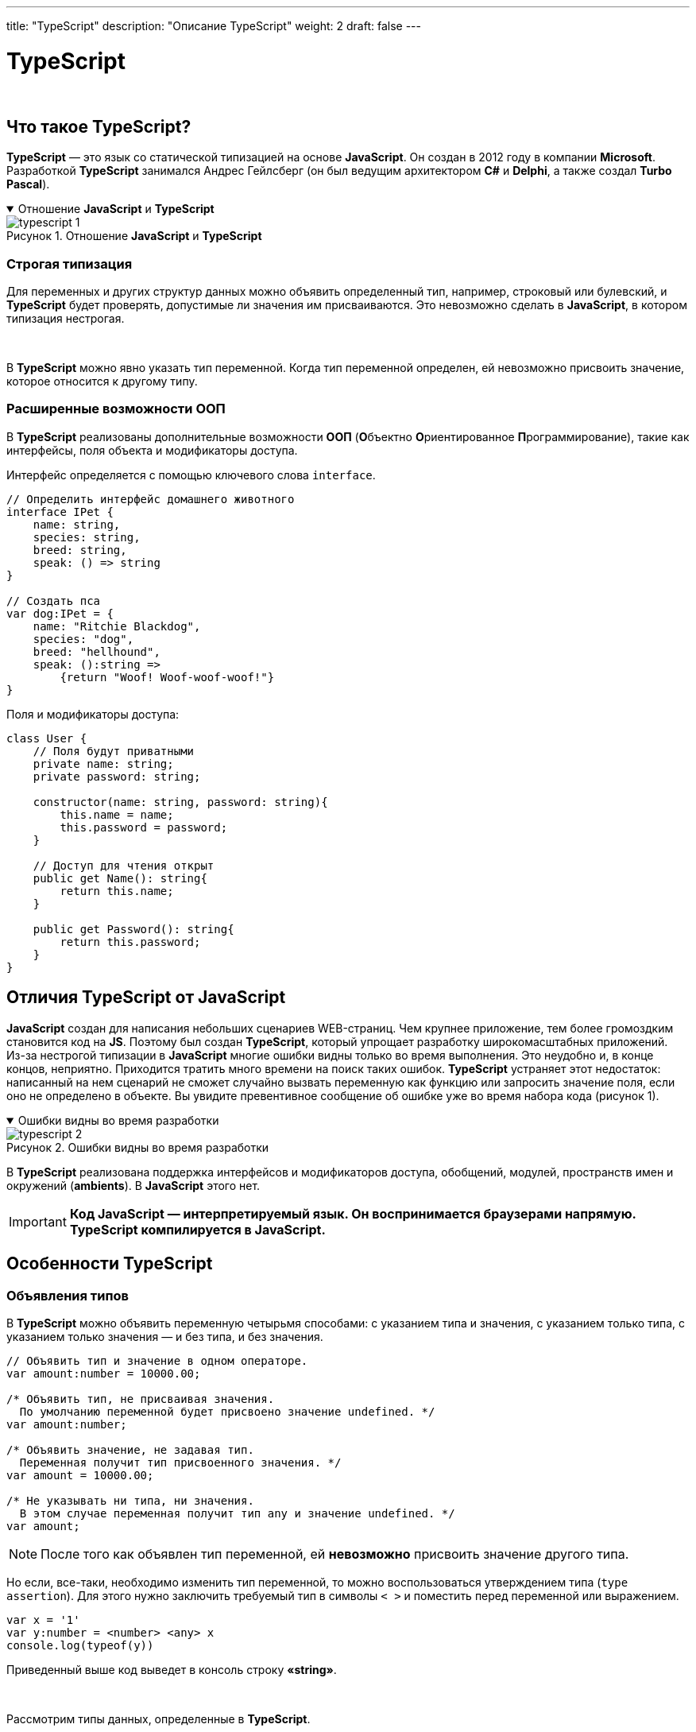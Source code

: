---
title: "TypeScript"
description: "Описание TypeScript"
weight: 2
draft: false
---

:toc: auto
:toc-title: Содержание
:toclevels: 5
:doctype: book
:icons: font
:figure-caption: Рисунок
:table-caption: Таблица
:source-highlighter: pygments
:pygments-css: style
:pygments-style: monokai
:includedir: ./content/

:imgdir: /02_01_05_02_img/
:imagesdir: {imgdir}
ifeval::[{exp2pdf} == 1]
:imagesdir: static{imgdir}
:includedir: ../
endif::[]

:imagesoutdir: ./static/02_01_05_02_img/

= TypeScript

{empty} +

== Что такое TypeScript?

****
*TypeScript* — это язык со статической типизацией на основе *JavaScript*. Он создан в 2012 году в компании *Microsoft*. Разработкой *TypeScript* занимался Андрес Гейлсберг (он был ведущим архитектором *C#* и *Delphi*, а также создал *Turbo Pascal*).
****

****
.Отношение *JavaScript* и *TypeScript*
[[typescript_1_anchor]]
[%collapsible%open]
====
image::typescript_1.png[title="Отношение *JavaScript* и *TypeScript*", align=center]
====
****

=== Строгая типизация

****
Для переменных и других структур данных можно объявить определенный тип, например, строковый или булевский, и *TypeScript* будет проверять, допустимые ли значения им присваиваются. Это невозможно сделать в *JavaScript*, в котором типизация нестрогая.

{empty} +

В *TypeScript* можно явно указать тип переменной. Когда тип переменной определен, ей невозможно присвоить значение, которое относится к другому типу.
****

=== Расширенные возможности ООП

****
В *TypeScript* реализованы дополнительные возможности *ООП* (**О**бъектно **О**риентированное **П**рограммирование), такие как интерфейсы, поля объекта и модификаторы доступа.

Интерфейс определяется с помощью ключевого слова `[.red]#interface#`.
****

[source, typescript]
----
// Определить интерфейс домашнего животного
interface IPet {
    name: string,
    species: string,
    breed: string,
    speak: () => string
}

// Создать пса
var dog:IPet = {
    name: "Ritchie Blaсkdog",
    species: "dog",
    breed: "hellhound",
    speak: ():string =>
        {return "Woof! Woof-woof-woof!"}
}
----

****
Поля и модификаторы доступа:
****

[source, typescript]
----
class User {
    // Поля будут приватными
    private name: string;
    private password: string;

    constructor(name: string, password: string){
        this.name = name;
        this.password = password;
    }

    // Доступ для чтения открыт
    public get Name(): string{
        return this.name;
    }

    public get Password(): string{
        return this.password;
    }
}
----

== Отличия TypeScript от JavaScript

****
*JavaScript* создан для написания небольших сценариев WEB-страниц. Чем крупнее приложение, тем более громоздким становится код на *JS*. Поэтому был создан *TypeScript*, который упрощает разработку широкомасштабных приложений. Из-за нестрогой типизации в *JavaScript* многие ошибки видны только во время выполнения. Это неудобно и, в конце концов, неприятно. Приходится тратить много времени на поиск таких ошибок. *TypeScript* устраняет этот недостаток: написанный на нем сценарий не сможет случайно вызвать переменную как функцию или запросить значение поля, если оно не определено в объекте. Вы увидите превентивное сообщение об ошибке уже во время набора кода (рисунок 1).
****

****
.Ошибки видны во время разработки
[[typescript_2_anchor]]
[%collapsible%open]
====
image::typescript_2.png[title="Ошибки видны во время разработки", align=center]
====
****

****
В *TypeScript* реализована поддержка интерфейсов и модификаторов доступа, обобщений, модулей, пространств имен и окружений (*ambients*). В *JavaScript* этого нет.
****

====
IMPORTANT: *Код JavaScript — интерпретируемый язык. Он воспринимается браузерами напрямую. TypeScript компилируется в JavaScript.*
====

== Особенности TypeScript

=== Объявления типов

****
В *TypeScript* можно объявить переменную четырьмя способами: с указанием типа и значения, с указанием только типа, с указанием только значения — и без типа, и без значения.
****

[source, typescript]
----
// Объявить тип и значение в одном операторе.
var amount:number = 10000.00;

/* Объявить тип, не присваивая значения.
  По умолчанию переменной будет присвоено значение undefined. */
var amount:number;

/* Объявить значение, не задавая тип.
  Переменная получит тип присвоенного значения. */
var amount = 10000.00;

/* Не указывать ни типа, ни значения.
  В этом случае переменная получит тип any и значение undefined. */
var amount;
----

====
NOTE: После того как объявлен тип переменной, ей *невозможно* присвоить значение другого типа.
====

****
Но если, все-таки, необходимо изменить тип переменной, то можно воспользоваться утверждением типа (`[.red]#type assertion#`). Для этого нужно заключить требуемый тип в символы `[.red]#< >#` и поместить перед переменной или выражением.
****

[source, typescript]
----
var x = '1'
var y:number = <number> <any> x
console.log(typeof(y))
----

****
Приведенный выше код выведет в консоль строку *«string»*.

{empty} +

Рассмотрим типы данных, определенные в *TypeScript*.
****

==== Any

****
Тип *any* — это надтип для всех типов в *TypeScript*, динамический тип. Его использование подразумевает отказ от проверки типа переменной.
****

==== Встроенные типы

****
В приведенной ниже link:#table_1_anchor[таблице 1] перечислены встроенные типы *TypeScript* и даны их описания.
****

.Встроенные типы TypeScript и их описания
[[table_1_anchor]]
[cols="^.^15h,.^85"]
|===
| Ключевое слово | Описание

| number | 64-разрядные числовые значения с плавающей точкой. Используются для представления как целых, так и дробных чисел.
| string | Последовательность символов *Unicode*.
| boolean | Логическое значение: `[.red]#true#` или `[.red]#false#`
| void | Тип возврата для функций, которые не возвращают значения
| null | Явное указание отсутствия значения объекта.
| undefined | Значение, присваиваемое всем переменным до их инициализации
|===

==== Пользовательские типы

****
В приведенной ниже link:#table_2_anchor[таблице 2] перечислены пользовательские типы *TypeScript* и даны их описания.
****

.Пользовательские типы TypeScript и их описания
[[table_2_anchor]]
[cols="^.^25,.^75"]
|===
| Ключевое слово | Описание

| *Массив* (`[.red]#array#`) и *Кортеж* (`[.red]#tuple#`) | Эти типы позволяют хранить множеству несколько значений в заданной последовательности. Массив состоит из элементов одного типа, а кортеж может содержать значения нескольких разных типов. Для обращения к каждому элементу массива используется метод *TypeScript* `[.red]#forEach()#`.
| *Перечисление* (`[.red]#enum#`) | Как и в *C#*, *enum* дает возможность присвоить удобочитаемые имена последовательности числовых значений.
| *Объединение* (`[.red]#union#`) | Начиная с *TypeScript 1.4* можно комбинировать типы, благодаря чему переменная может принимать значение, относящееся к одному из них.
| *Объект* (`[.red]#object#`) | Представляет собой любое значение, не относящееся к примитивному типу.
|===

==== Литералы типов

****
Типами в *TypeScript* могут быть не только строки вообще (`[.red]#string#`) или числа вообще (`[.red]#number#`). Конкретное число или конкретная строка тоже может быть типом. Например, типом может быть *«8»*, а может быть *«красный»*. Если переменная объявлена с литералом типа, то она не может принимать никакие другие значения.

{empty} +

Рассмотрим это на примере кода:
****

[source, typescript]
----
let red:"красный" = "красный";
red = "красный";
red = "зеленый";
----

****
При попытке его скомпилировать получим ошибку:
****

****
.Ошибка компеляции
[[typescript_3_anchor]]
[%collapsible%open]
====
image::typescript_3.png[title="Ошибка компеляции", align=center]
====
****

****
И для чего же нужна переменная с уникальным типом и единственным значением? Сама по себе она не особо полезна. Дело в применении. Например, в *CSS* есть свойства, которые принимают лишь несколько определенных значений. Свойство *alignment* может принимать значения *left*, *right* или *center*.
Если объединить литералы типов *left*, *right* и *center* (которые объявлены как строки) в *union*, то получим двойную пользу:

{empty} +

====
* Будут приниматься лишь допустимые значения
* Они будут передаваться в виде строк, которые можно вставить в код (не нужно ветвление, чтобы сопоставить значения из объединения со строковыми значениями)
====

Наглядно это будет выглядеть так:
****

[source, typescript]
----
function setText(msg: string, alignment: "left" | "right" | "center") {
 // ...
}
setText("Готово!", "left");
setText("Ошибка!", "bottom");
----

.*Компилятор не дает ошибиться!*
****
.Компилятор не дает ошибиться!
[[typescript_4_anchor]]
[%collapsible%open]
====
image::typescript_4.png[title="Компилятор не дает ошибиться!", align=center]
====
****

==== Шаблоны литералов типов

****
Шаблоны — это надстройка над литералами типов. Благодаря объединениям они могут разворачиваться во множество строк без необходимости в циклах.

{empty} +

В шаблонах литеральных типов используется тот же синтаксис, что и в шаблонах литералов строк JavaScript, но с указанием типов, а не переменных.
****

****
.Шаблоны литералов типов
[[typescript_5_anchor]]
[%collapsible%open]
====
image::typescript_5.png[title="Шаблоны литералов типов", align=center]
====
****

****
Если же тип определен в виде объединения, то типу присваивается каждый возможный литерал из комбинаций членов объединения.
****

****
.Присвоение типа каждому литералу
[[typescript_6_anchor]]
[%collapsible%open]
====
image::typescript_6.png[title="Присвоение типа каждому литералу", align=center]
====
****

****
Если добавить еще один критерий, например, валюту, то будет создано множество из всех возможных комбинаций.
****

****
.Создание множества
[[typescript_7_anchor]]
[%collapsible%open]
====
image::typescript_7.png[title="Создание множества", align=center]
====
****

****
То есть, весь список значений для этого типа будет таким:
****

[source, typescript]
----
type cardsByCurrencies = "USD_prepaid_visa" | "USD_prepaid_mastercard" | "USD_credit_visa" | "USD_credit_mastercard" | "EUR_prepaid_visa" | "EUR_prepaid_mastercard" | "EUR_credit_visa" | "EUR_credit_mastercard"
----

****
Необходимо также заметить, что и в литералах типов, равно как и в шаблонах, может использоваться вывод типов. Подробнее см. в link:https://www.typescriptlang.org/docs/handbook/2/template-literal-types.html[документации, window=_blank].
****

==== Классы

****
*TypeScript* — это объектно-ориентированный *JavaScript*. Он поддерживает классы, интерфейсы и т. п. *TypeScript* получил поддержку классов от *ES6*.
****

==== Объявление класса

****
Для объявления класса используется ключевое слово `[.red]#class#`.
****

[source, typescript]
----
class User {
// Область видимости класса
}
----

****
Приведенный выше код компилируется в такой код *JavaScript*.
****

[source, javascript]
----
var User = /** @class */ (function () {
function User() {
}
return User;
}());
----

****
Приведем пример объявления класса с полями, конструктором и функцией.
****

[source, typescript]
----
class Person {
    // Поле
    firstName: string;
    lastName:  string;

    // Конструктор
    constructor(firstName:string, lastName: string) {
        this.firstName = firstName;
        this.lastName = lastName;
    }

    // Функция
    logFullName(): void {
        console.log(${this.firstName} ${this.lastName});
    }
}
----

****
На *JavaScript* этот код будет выглядеть так:
****

[source, javascript]
----
var Person = /** @class */ (function () {
   // Конструктор
    function Person(firstName, lastName) {
        this.firstName = firstName;
        this.lastName = lastName;
    }
   // Функция
    Person.prototype.logFullName = function () {
        console.log("".concat(this.firstName, " ").concat(this.lastName));
    };
    return Person;
}());
----

==== Создание экземпляра класса

****
Экземпляр класса в TypeScript создается с помощью ключевого слова `[.red]#new#`.
****

[source, typescript]
----
var p = new Person('Mickey', 'Mouse');
----

==== Доступ к полям и функциям

****
Для обращения к полям и функциям используется запись с точкой.
****

[source, typescript]
----
p.firstName;
p.logFullName();
----

****
Сведем все воедино:
****

[source, typescript]
----
class Person {
    // Поле
    firstName: string;
    lastName:  string;

    // Конструктор
    constructor(firstName:string, lastName: string) {
        this.firstName = firstName;
        this.lastName = lastName;
    }

    // Функция
    logFullName(): void {
        console.log({this.firstName} ${this.lastName});
    }
}

var p = new Person('Mickey', 'Mouse');
console.log(Имя:     ${p.firstName});
console.log(Фамилия: ${p.lastName});
console.log('Полное имя:');
p.logFullName();
----

****
Код *JavaScript*:
****

[source, javascript]
----
var Person = /** @class */ (function () {
   // Конструктор
    function Person(firstName, lastName) {
        this.firstName = firstName;
        this.lastName = lastName;
    }
   // Функция
    Person.prototype.logFullName = function () {
        console.log("".concat(this.firstName, " ").concat(this.lastName));
    };
    return Person;
}());
var p = new Person('Mickey', 'Mouse');
console.log("\u0418\u043C\u044F:     ".concat(p.firstName));
console.log("\u0424\u0430\u043C\u0438\u043B\u0438\u044F: ".concat(p.lastName));
console.log('Полное имя:');
p.logFullName();
----

.Вывод
****
.Вывод
[[typescript_8_anchor]]
[%collapsible%open]
====
image::typescript_8.png[title="Вывод", align=center]
====
****

****
Как видите, если вы знакомы с *ООП* и *JavaScript*, все довольно просто.
****

=== Пространства имен

****
Пространства имен — это способ логической группировки взаимосвязанного кода. Это встроенная возможность *TypeScript*. В *JavaScript* пространства имен отсутствуют, поэтому может возникнуть конфликт имен, если в нескольких файлах встретятся переменные с одним и тем же именем.

{empty} +

Пример:
****

.Файл conflict.html
[source, html]
----
<!DOCTYPE html>
<html>
<head>
    <meta charset="utf-8">
    <title>Конфликт имен в JavaScript</title>
    <script src="scr1.js"></script>
    <script src="scr2.js"></script>
    <script>
        console.log("Inline script:");
        console.log(text);
    </script>
</head>
<body>
    <div id="target1"></div>
    <div id="target2"></div>
    <div id="target3"></div>
</body>
</html>
----

.Файл scr1.js
[source, javascript]
----
var text = "Text from scr1.js";
console.log(text);
----

.Файл scr2.js
[source, javascript]
----
var text = "Text from scr2.js";
console.log(text);
----

****
Первым импортируется файл *scr1.js*, вторым — *scr2.js*, поэтому вложенный сценарий, объявленный после импорта двух внешних, получит переменную `[.red]#text#` со значением, которое присвоено в *scr2.js*.
****

****
.Значение переменной `[.red]#text#`
[[typescript_9_anchor]]
[%collapsible%open]
====
image::typescript_9.png[title="Значение переменной `[.red]#text#`", align=center]
====
****

****
*TypeScript* устраняет этот недостаток за счет пространств имен. Термин «пространство имен» введен в *TypeScript 1.5*. До этой версии в TypeScript были внутренние и внешние модули. Теперь внутренние модули называются пространствами имен, а внешние — просто модулями.
****

****
Для определения пространства имен используется ключевое слово `[.red]#namespace#`. Классы и интерфейсы, к которым будут обращаться извне модуля, необходимо пометить ключевым словом `[.red]#export#`.
****

[source, typescript]
----
namespace MyNameSpaceName {
export MyClassName { }
export IMyInterfaceName { }
}
----

****
Для доступа к классу или интерфейсу, которые находятся в другом пространстве имен, используется запись с точкой: `[.red]#namespaceName.className#`.

{empty} +

Если пространство имен находится в другом файле, то необходимо указать ссылку на этот файл, используя запись с тремя косыми чертами:
****

[source, typescript]
----
/// <reference path = "SomeFileName.ts" />
----

****
Объявим переменные с одним и тем же именем в разных пространствах имен.
****

.Файл animals.ts
[source, typescript]
----
namespace Animals {
export let count = 12;
}
----

.Файл people.ts
[source, typescript]
----
namespace People {
export let count = 3;
}
----

.Файл howmany.ts
[source, typescript]
----
/// <reference path = "./people.ts" />
/// <reference path = "./animals.ts" />
console.log(People.count);
console.log(Animals.count);
----

****
Скомпилируем эти файлы в код *JavaScript*. Для этого передадим команде `[.red]#tsc#` параметр `[.red]#--outFile#`, за которым указывается имя целевого файла *JavaScript*, а затем перечисляются файлы *TypeScript*.
****

[source, bash]
----
npx tsc --outFile howmany.js howmany.ts animals.ts people.ts
----

****
Получим следующий код *JavaScript*:
****

[source, javascript]
----
var People;
(function (People) {
    People.count = 3;
})(People || (People = {}));
var Animals;
(function (Animals) {
    Animals.count = 12;
})(Animals || (Animals = {}));
/// <reference path = "./people.ts" />
/// <reference path = "./animals.ts" />
console.log(People.count);
console.log(Animals.count);
----

****
Соответственно, результаты вывода значения `[.red]#count#` будут разными: *3* и *12*.
****

==== Возможности пространств имен в TypeScript

****
* Пространство имен можно расположить в отдельном файле, который подключается с помощью ссылки
* Пространства имен можно вкладывать друг в друга. Вложенные пространства имен помечаются ключевым словом export
* В одном файле можно объявить несколько пространств имен
* Пространство имен можно разбить на несколько файлов, приводя ссылку на основной файл в каждом дополнительном;
* Чтобы не набирать долгие пути к классам, можно объявить псевдоним импортируемого класса. Например, если у нас есть пространство имен `[.red]#Data#`, в которое вложено пространство имен `[.red]#Animal#` с классом `[.red]#Dog#`, то псевдоним можно объявить так: `[.red]#import dog = Data.Animal.Dog#`. Тогда можно будет обращаться к полям и методам этого класса через префикс `[.red]#dog#`.
****

=== Модули

****
Модули помогают упорядочить код, написанный на *TypeScript*. До *TypeScript 1.5* модули делились на внутренние и внешние. С *версии 1.5* внутренние модули называются пространствами имен, а внешние — собственно модулями.

{empty} +

Модулем считается любой файл с импортом или экспортом на высшем уровне. Модули выполняются в собственной области видимости.

{empty} +

Файл без импорта и экспорта на высшем уровне считается сценарием, чье содержимое доступно в глобальной области видимости.
****

****
Чтобы интерфейс, класс, переменную или функцию можно было использовать в другом файле, перед объявлением добавляется ключевое слово `[.red]#export#` (как это делалось в примере с пространствами имен). Но вместо того, чтобы добавлять его к каждому объявлению, можно использовать более простую и наглядную запись, объединяя классы, интерфейсы и т. п.:
****

[source, typescript]
----
export { Dog, move };
----

****
Модуль импортируется с помощью ключевого слова `[.red]#import#`:
****

[source, typescript]
----
import { Dog, move } from "./myfile.js";
----

****
При импорте можно указывать псевдонимы с помощью ключевого слова `[.red]#as#` (его также можно использовать для создания псевдонима при экспорте):
****

[source, typescript]
----
import { Dog, move as myMove } from "./myfile.js";
----

****
Можно импортировать модуль целиком в одно пространство имен:
****

[source, typescript]
----
import * as mymodule from "./myfile.js";
----

****
В конце концов, можно указать один класс как экспортируемый по умолчанию. Для этого после слова export указывается слово default. При этом данный класс будет импортироваться по умолчанию, даже если в операторе импорта указан псевдоним.
****

=== Совместимость с JavaScript. Окружение (Ambient)

****
*JavaScript* — это подмножество *TypeScript*. Казалось бы, если в сценарии *TS* есть код *JS*, то компилятор *TypeScript* примет его без проблем. Это справедливо, если код *JavaScript* написан с учетом безопасности с точки зрения типов.

{empty} +

Другое дело, если вы используете большие библиотеки *JS* или сторонние, например *jQuery*, *Node.js* или *AngularJS* (именно *AngularJS*, потому что библиотека *Angular* написана на *TypeScript*). Чтобы обеспечить безопасность типов и ввод с автодополнением (`[.red]#intellisense#`), *TypeScript*-программисту придется приложить нечеловеческие усилия.

{empty} +

Объявления окружения (`[.red]#ambient#`) помогают беспроблемно встраивать библиотеки *JS* в *TypeScript*. Определения окружений по соглашению помещаются в файл определения типов в расширением `[.red]#d.ts#`, например `[.red]#ThirdPartyLib.d.ts#`. Этот файл не компилируется в *JavaScript*.
****

.Переменные и модули определяются так:
[source, javascript]
----
declare module Module_Name {
    export class SomeClass{
        doSmth(times:number) : number;
    }
}
----

****
В файле окружения нет реализации. В нем объявляются типы. Затем они включаются в файл *TypeScript* следующим образом:
****

[source, javascript]
----
/// <reference path = "ThirdPartyLib.d.ts" />
----

****
В результате при попытке передать функции `[.red]#doSmth#` строковое значение будет выдано сообщение об ошибке — еще во время компиляции. +
Таким образом можно состыковывать сторонние библиотеки с кодом *TypeScript* и не беспокоиться о том, что код поведет себя непредсказуемо.
****

== Преимущества и недостатки TypeScript

.Преимущества *TypeScript* составляют, среди прочих, его следующие особенности:
****
====
. Возможность выявлять ошибки еще в редакторе кода и во время компиляции
. Поддержка *ООП*
. Удобная система типов
. Пригодность для разработки крупных проектов
====
****

.Недостатки *TypeScript*, на наш взгляд, таковы:
****
====
. Снижает скорость разработки за счет необходимости указания типов
. Компиляция существенно замедляет сборку, особенно если речь идет о больших проектах
. Необходимость самостоятельно прописывать сигнатуры для внешних библиотек
. Порог входа повышен: в *TypeScript* столько нововведений, что его освоение можно сравнить с изучением нового языка
====
****

== Итоги

****
*TypeScript* позволяет избегать ошибок уже в начале разработки проекта, что избавляет от непредвиденных затрат. *TypeScript* можно представить себе как безопасное расширение, своего рода апгрейд для старого-доброго *Javascript*, программирование в котором давно уже имеет довольно недобрую репутацию. В *TypeScript* реализовано много интересных и полезных возможностей. В любом случае знакомство с этим языком идет на пользу, и если вдруг появится возможность работать над крупным фронтенд-проектом на *TypeScript*, вы будете заранее готовы.
****
